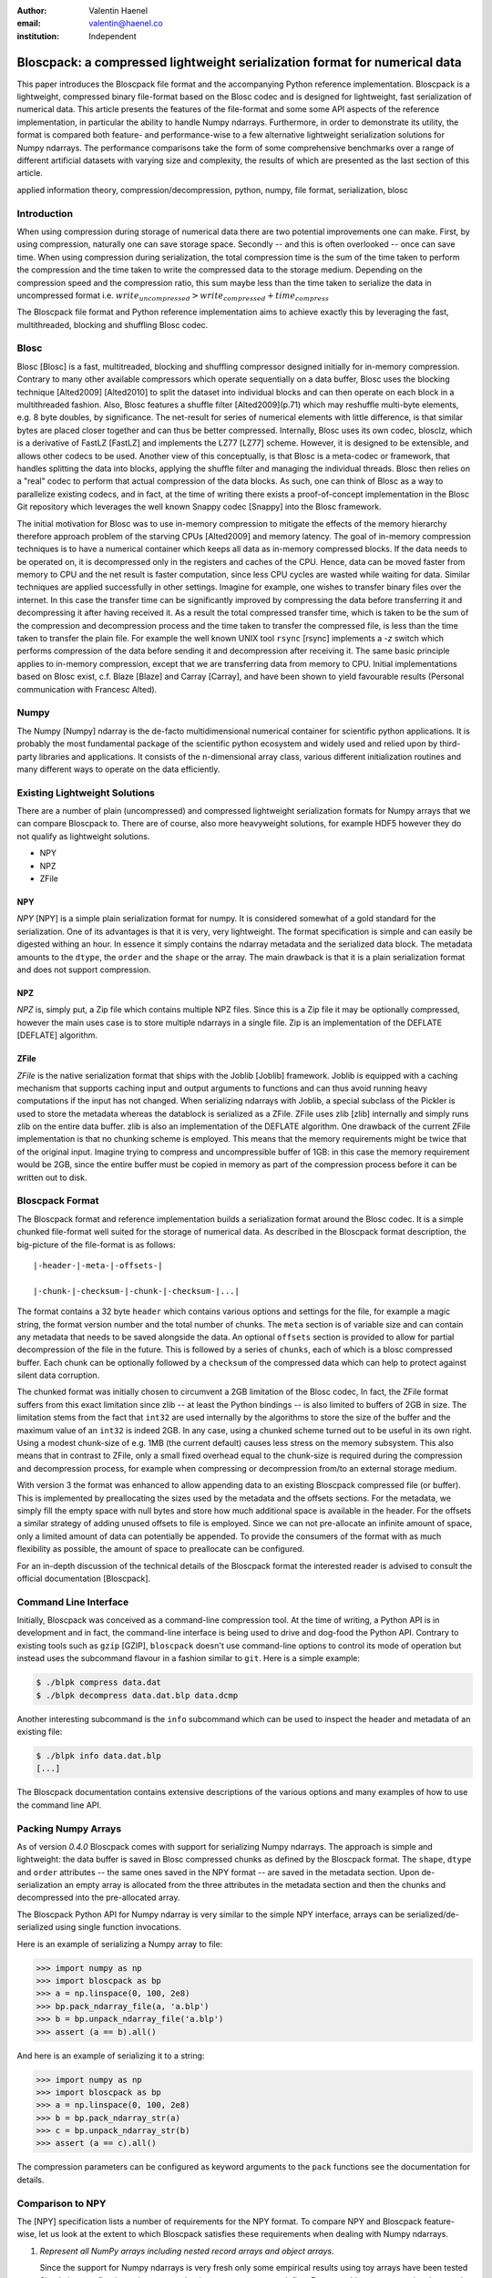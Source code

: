 :author: Valentin Haenel
:email: valentin@haenel.co
:institution: Independent


---------------------------------------------------------------------------
Bloscpack: a compressed lightweight serialization format for numerical data
---------------------------------------------------------------------------

.. class:: abstract

    This paper introduces the Bloscpack file format and the accompanying Python
    reference implementation. Bloscpack is a lightweight, compressed binary
    file-format based on the Blosc codec and is designed for lightweight, fast
    serialization of numerical data. This article presents the features of the
    file-format and some some API aspects of the reference implementation, in
    particular the ability to handle Numpy ndarrays.  Furthermore, in order to
    demonstrate its utility, the format is compared both feature- and
    performance-wise to a few alternative lightweight serialization solutions
    for Numpy ndarrays.  The performance comparisons take the form of some
    comprehensive benchmarks over a range of different artificial datasets with
    varying size and complexity, the results of which are presented as the last
    section of this article.


.. class:: keywords

   applied information theory, compression/decompression, python, numpy, file
   format, serialization, blosc

Introduction
------------

When using compression during storage of numerical data there are two potential
improvements one can make. First, by using compression, naturally one can save
storage space. Secondly -- and this is often overlooked -- once can save time.
When using compression during serialization, the total compression time is the
sum of the time taken to perform the compression and the time taken to write
the compressed data to the storage medium. Depending on the compression speed
and the compression ratio, this sum maybe less than the time taken to serialize
the data in uncompressed format i.e.  :math:`write_{uncompressed} >
write_{compressed} + time_{compress}`

The Bloscpack file format and Python reference implementation aims to
achieve exactly this by leveraging the fast, multithreaded, blocking and
shuffling Blosc codec.


Blosc
-----

Blosc [Blosc] is a fast, multitreaded, blocking and shuffling compressor designed
initially for in-memory compression. Contrary to many other available
compressors which operate sequentially on a data buffer, Blosc uses the
blocking technique [Alted2009] [Alted2010] to split the dataset into individual blocks and can
then operate on each block in a multithreaded fashion. Also, Blosc features a
shuffle filter [Alted2009](p.71) which may reshuffle multi-byte elements, e.g. 8 byte
doubles, by significance. The net-result for series of numerical elements with
little difference, is that similar bytes are placed closer together and can
thus be better compressed. Internally, Blosc uses its own codec, blosclz,
which is a derivative of FastLZ [FastLZ] and implements the LZ77 [LZ77] scheme.
However, it is designed to be extensible, and allows other codecs to be used.
Another view of this conceptually, is that Blosc is a meta-codec or framework,
that handles splitting the data into blocks, applying the shuffle filter and
managing the individual threads. Blosc then relies on a "real" codec to perform
that actual compression of the data blocks. As such, one can think of Blosc as
a way to parallelize existing codecs, and in fact, at the time of writing there
exists a proof-of-concept implementation in the Blosc Git repository which
leverages the well known Snappy codec [Snappy] into the Blosc framework.

The initial motivation for Blosc was to use in-memory compression to mitigate
the effects of the memory hierarchy therefore approach problem of the  starving
CPUs [Alted2009] and memory latency. The goal of in-memory compression
techniques is to have a numerical container which keeps all data as in-memory
compressed blocks. If the data needs to be operated on, it is decompressed only
in the registers and caches of the CPU. Hence, data can be moved faster from
memory to CPU and the net result is faster computation, since less CPU cycles
are wasted while waiting for data. Similar techniques are applied successfully
in other settings. Imagine for example, one wishes to transfer binary files
over the internet. In this case the transfer time can be significantly improved
by compressing the data before transferring it and decompressing it after
having received it. As a result the total compressed transfer time, which is
taken to be the sum of the compression and decompression process and the time
taken to transfer the compressed file, is less than the time taken to transfer
the plain file. For example the well known UNIX tool ``rsync`` [rsync] implements
a `-z` switch which performs compression of the data before sending it and
decompression after receiving it.  The same basic principle applies to
in-memory compression, except that we are transferring data from memory to CPU.
Initial implementations based on Blosc exist, c.f. Blaze [Blaze] and Carray
[Carray], and have been shown to yield favourable results (Personal
communication with Francesc Alted).

Numpy
-----

The Numpy [Numpy] ndarray is the de-facto multidimensional numerical container
for scientific python applications.  It is probably the most fundamental
package of the scientific python ecosystem and widely used and relied upon by
third-party libraries and applications. It consists of the n-dimensional array
class, various different initialization routines and many different ways to
operate on the data efficiently.

Existing Lightweight Solutions
------------------------------

There are a number of plain (uncompressed) and compressed lightweight
serialization formats for Numpy arrays that we can compare Bloscpack to. There
are of course, also more heavyweight solutions, for example HDF5 however they
do not qualify as lightweight solutions.

* NPY
* NPZ
* ZFile

NPY
...

*NPY* [NPY] is a simple plain serialization format for numpy. It is considered
somewhat of a gold standard for the serialization. One of its advantages is
that it is very, very lightweight. The format specification is simple and can
easily be digested withing an hour. In essence it simply contains the ndarray
metadata and the serialized data block. The metadata amounts to the ``dtype``, the
``order`` and the ``shape`` or the array. The main drawback is that it is a
plain serialization format and does not support compression.

NPZ
...

*NPZ* is, simply put, a Zip file which contains multiple NPZ files. Since this is
a Zip file it may be optionally compressed, however the main uses case is to
store multiple ndarrays in a single file. Zip is an implementation of the
DEFLATE [DEFLATE] algorithm.

ZFile
.....

*ZFile* is the native serialization format that ships with the Joblib [Joblib]
framework. Joblib is equipped with a caching mechanism that supports caching
input and output arguments to functions and can thus avoid running heavy
computations if the input has not changed. When serializing ndarrays with
Joblib, a special subclass of the Pickler is used to store the metadata whereas
the datablock is serialized as a ZFile. ZFile uses zlib [zlib] internally and
simply runs zlib on the entire data buffer. zlib is also an implementation of
the DEFLATE algorithm. One drawback of the current ZFile implementation is that
no chunking scheme is employed. This means that the memory requirements might
be twice that of the original input. Imagine trying to compress and
uncompressible buffer of 1GB: in this case the memory requirement would be 2GB,
since the entire buffer must be copied in memory as part of the compression
process before it can be written out to disk.


Bloscpack Format
----------------

The Bloscpack format and reference implementation builds a serialization format
around the Blosc codec. It is a simple chunked file-format well suited for the
storage of numerical data. As described in the Bloscpack format description,
the big-picture of the file-format is as follows:

::

   |-header-|-meta-|-offsets-| 

   |-chunk-|-checksum-|-chunk-|-checksum-|...|

The format contains a 32 byte ``header`` which contains various options and
settings for the file, for example a magic string, the format version number
and the total number of chunks. The ``meta`` section is of variable size and
can contain any metadata that needs to be saved alongside the data.  An
optional ``offsets`` section is provided to allow for partial decompression of
the file in the future. This is followed by a series of ``chunks``, each of
which is a blosc compressed buffer. Each chunk can be optionally followed by a
``checksum`` of the compressed data which can help to protect against silent
data corruption.

The chunked format was initially chosen to circumvent a 2GB limitation of the
Blosc codec, In fact, the ZFile format suffers from this exact limitation
since zlib -- at least the Python bindings -- is also limited to buffers of
2GB in size. The limitation stems from the fact that ``int32`` are used
internally by the algorithms to store the size of the buffer and the maximum
value of an ``int32`` is indeed 2GB. In any case, using a chunked scheme turned
out to be useful in its own right. Using a modest chunk-size of e.g. 1MB (the
current default) causes less stress on the memory subsystem. This also means
that in contrast to ZFile, only a small fixed overhead equal to the chunk-size
is required during the compression and decompression process, for example when
compressing or decompression from/to an external storage medium.

With version 3 the format was enhanced to allow appending data to an existing
Bloscpack compressed file (or buffer). This is implemented by preallocating the
sizes used by the metadata and the offsets sections. For the metadata, we simply
fill the empty space with null bytes and store how much additional space is
available in the header.  For the offsets a similar strategy of adding unused
offsets to file is employed.  Since we can not pre-allocate an infinite amount
of space, only a limited amount of data can potentially be appended. To provide
the consumers of the format with as much flexibility as possible, the amount of
space to preallocate can be configured.

For an in-depth discussion of the technical details of the  Bloscpack format
the interested reader is advised to consult the official documentation
[Bloscpack].


Command Line Interface
----------------------

Initially, Bloscpack was conceived as a command-line compression tool. At the
time of writing, a Python API is in development and in fact, the command-line
interface is being used to drive and dog-food the Python API. Contrary to
existing tools such as ``gzip`` [GZIP], ``bloscpack`` doesn't use command-line options
to control its mode of operation but instead uses the subcommand flavour in a
fashion similar to ``git``.  Here is a simple example:

.. code-block:: console

    $ ./blpk compress data.dat
    $ ./blpk decompress data.dat.blp data.dcmp

Another interesting subcommand is the ``info`` subcommand which can be used to
inspect the header and metadata of an existing file:

.. code-block:: console

    $ ./blpk info data.dat.blp
    [...]

The Bloscpack documentation contains extensive descriptions of the various
options and many examples of how to use the command line API.

Packing Numpy Arrays
--------------------

As of version `0.4.0` Bloscpack comes with support for serializing Numpy
ndarrays. The approach is simple and lightweight: the data buffer is saved in
Blosc compressed chunks as defined by the Bloscpack format. The ``shape``,
``dtype`` and ``order`` attributes -- the same ones saved in the NPY format --
are saved in the metadata section.  Upon de-serialization an empty array is
allocated from the three attributes in the metadata section and then the chunks
and decompressed into the pre-allocated array.

The Bloscpack Python API for Numpy ndarray is very similar to the simple NPY
interface, arrays can be serialized/de-serialized using single function
invocations.

Here is an example of serializing a Numpy array to file:

.. code-block:: pycon

   >>> import numpy as np
   >>> import bloscpack as bp
   >>> a = np.linspace(0, 100, 2e8)
   >>> bp.pack_ndarray_file(a, 'a.blp')
   >>> b = bp.unpack_ndarray_file('a.blp')
   >>> assert (a == b).all()

And here is an example of serializing it to a string:

.. code-block:: pycon

   >>> import numpy as np
   >>> import bloscpack as bp
   >>> a = np.linspace(0, 100, 2e8)
   >>> b = bp.pack_ndarray_str(a)
   >>> c = bp.unpack_ndarray_str(b)
   >>> assert (a == c).all()

The compression parameters can be configured as keyword arguments to the
``pack`` functions see the documentation for details.

Comparison to NPY
-----------------

The [NPY] specification lists a number of requirements for the NPY format. To
compare NPY and Bloscpack feature-wise, let us look at the extent to which
Bloscpack satisfies these requirements when dealing with Numpy ndarrays.

1. *Represent all NumPy arrays including nested record arrays and object arrays.*

   Since the support for Numpy ndarrays is very fresh only some empirical
   results using toy arrays have been tested Simple integer, floating point
   types and string arrays seem to work fine. Even toy object arrays survive
   the round-trip test.  Version 0.4.0 did not handle record and nested record
   arrays correctly, but this is fixed with version 0.4.1.

2. *Represent the data in its native binary form.*

   Since Bloscpack will compress the data it is impossible to represent the data
   in it's native binary form.

3. *Be contained in a single file.*

   Using the metadata section of the Bloscpack format all required metadata for
   decompressing a Numpy ndarray can be included alongside the compressed data.

4. *Support Fortran-contiguous arrays directly.*

   If an array has Fortran ordering we can save it in Fortran ordering in
   Bloscpack. The order is saved as part of the metadata and the contiguous
   memory block is saved as is. The order is set during decompression and hence
   the array is deserialized correctly.

5. *Store all of the necessary information to reconstruct the array including
   shape and dtype on a machine of a different architecture [...] Endianness
   [...] Type.*

   A mentioned above all integer types as well as string  and object arrays are
   handled correctly and their shape is preserved. As for endianness, initial
   toy examples with large-endian dtypes pass the roundtrip test

6. *Be reverse engineered.*

   Since the data is compressed it will be very difficult to reverse engineer
   the format without the appropriate documentation.

7. *Allow memory-mapping of the data.*

   Since the data is compressed chunk-wise it is theoretically possible to
   implement a quasi-mem-mapping scheme. Using the chunk offsets and the
   typesize and shape from the Numpy ndarray metadata, it will be possible to
   determine which chunk or chunks contain a single element or a range and thus
   load and decompress only those chunks from disk.

8. *Be read from a file-like stream object instead of an actual file.*

   This has been part of the Bloscpack code base since very early versions
   since it is essential for unit testing w/o touching the file system, e.g.
   by using a file-like ``StringIO`` object. In fact this is how the Numpy
   ndarray serialization/de-serialization to/from strings is implemented.

9. *Be read and written using APIs provided in the numpy package.*

   Bloscpack does not explicitly aspire to being part of Numpy.

Benchmarks
----------

The benchmarks were designed to compare the three alternative serialization
formats for Numpy ndarrays, NPY, NPZ and ZFile with Bloscpack. To this end, we
measured compression speed, decompression speed, with and without the Linux
file system cache and compression ratio for a number of different experimental
parameters.

Parameters
..........

Three different array sizes were chosen:

* **small** 1e4 8 = 80000 Bytes = 80KB
* **mid** 1e7 8 = 80000000 Bytes = 80MB
* **large** 2e8 * 8 = 1600000000 Bytes = 1.4 GB

Three different dataset complexities were chosen:

* **low** ``arange`` (very low Kolmogorov complexity)
* **medium** ``sin`` + noise
* **high** random numbers

And lastly two different storage mediums were chosen:

* **ssd** encrypted (LUKS) SSD
* **sd** SD card

The SD card was chosen to represent a class of very slow storage, not because
we actually expect to serialize anything to an SD card in practice.

To cut down on the number of data points we choose only to evaluate the
compression levels 1, 3 and 7 for ZFile and additionally 9 for Bloscpack.
Although NPZ is a compressed format it does not support modifying the
compression level. This results in using ``1 + 1 + 3 + 4 = 9`` different
``codec`` values.

This configuration leads to ``3 * 3 * 2 * 9 = 160`` data points. Additionally
to account for fluctuations, each datapoint was run multiple times depending on
the size of the dataset. In each case of number of sets each with a number of
runs were performed. Then, the mean across runs for each set and then the
minimum across all sets was taken as the final value for the datapoint. For the
`small` size, 10 sets with 10 runs were performed. For the `mid` size, 5 sets
with 5 runs were performed. And finally, for the `large` size, 3 sets with 3
runs each were performed.

The inquisitive reader will note the following caveat at this stage. Perhaps
Kolmogorov complexity is not the correct choice of complexity measure
to define low entropy data for a Lempel-Ziv style dictionary encoder. In fact,
any sequence of consecutive integers by definition has high Lempel-Ziv
complexity and is not compressible. However, as will be shown during the
benchmarks later on, Bloscpack is actually very good at compressing these kinds
of sequences, whereas ZFile and NPZ are not. This is a result of the fact that
`arange` generated muti-byte type integer data and the shuffle filter for
Bloscpack can optimize this very well. At this stage we simply state that the
proposed **low** entropy dataset has been sufficient for the benchmarks. An
in-depth treatment of the effects the shuffle filter has on the Lempel-Ziv
complexity is beyond the scope of this paper and will perhaps be the subject of
a future publication.

Timing
......

The timing algorithm used was a modified version of the ``timeit`` tool which
included in the Python standard library. This supports deactivation of the
Python interpreters garbage collector during the run and executing code before
and after each run. For example, when measuring decompression speed without the
Linux file system cache, one needs to clear this cache before each run and it
is imperative that this operation does not enter into the timing. Also, when
measuring compression speed, one needs to make sure ``sync`` is executed after
the run, to ensure the data is actually written out to the storage medium.
Contrary to clearing the file system cache, the time required by the ``sync``
operation must enter the timing to not contaminate the results.

Hardware
........

The machine used was a Lenovo Carbon X1 ultrabook with an Intel Core i7-3667U
Processor [CPU].  This processor has 2 physical cores with active
hyperthreading resulting in 4 threads. The CPU scaling governor was set to
`performance` which resulted in a CPU frequency of 2.0Ghz per core. The CPU has
three levels of cache at: `32K`, `256K` and `4096k` as reported by Linux sysfs.
The memory bandwidth was reported to be 10G/s write and 6G/s read by the Blosc
benchmarking tool.  Interestingly this is in stark contrast to the reported
maximum memory bandwidth of 25G/s which is advertised on the manufacturers data
sheet. The operating system used was Debian Stable 7.1 with the following
64bit kernel installed from Debian Backports:
`3.9-0.bpo.1-amd64 #1 SMP Debian 3.9.6-1~bpo70+1 x86_64 GNU/Linux`.

The IO bandwidth of the two storage media was benchmarked using `dd`:

.. code-block:: console

   $ dd if=/dev/zero of=outputfile bs=512 count=32M
   $ dd if=outputfile of=/dev/null

* SSD: 230 MB/s write / 350 MB/sd read
* SD: 20 MB/sd read/write

Disabled OS Defaults
....................

Additionally certain features of the operating system were disabled explicitly
while running the benchmarks. These optimizations were chosen based on empirical
observations while running initial benchmarks, observing suspicious behaviour
and investigating possible causes. While there may be other operating system
effects, the precautions listed next were found to have observably detrimental
effects and disabling them lead to increased reliability of the results.

First, the daily cronjobs were disable by commenting out the corresponding line
in ``/etc/crontab``. This is important because when running the benchmarks over
night, certain IO intensive cronjobs might contaminate the benchmarks, e.g.
the ``updatedb`` cronjob that updates the database for the ``mlocate`` command.
Secondly, the Laptop Mode Tools were disable via a setting in
``/etc/laptop-mode/laptop-mode.conf``.  These tools will regulate certain
resource settings, e.g.  disk write-back latency and CPU frequency scaling
governor, when certain system aspects -- e.g. the connectivity to AC power --
change. The problem is that even small disruptions to AC power may cause the
laptop mode tools to trigger, resulting for example, in a change of CPU
frequency scaling governor. The new governor may then choose to rescale the CPU
frequency from 2.0Ghz to 800Mhz resulting in a very significant loss of
computational power and thus nullifies the results of any benchmark in
progress.

The following versions and git-hashes -- where available -- were used to acquire
the data reported in this article:

* benchmark-script: NA / 7562c6d
* bloscpack: 0.4.0 / 6a984cc
* joblib: 0.7.1 / 0cfdb88
* numpy: 1.7.1 / NA
* conda: 1.8.1 / NA
* python: 'Python 2.7.5 :: Anaconda 1.6.1 (64-bit)'

The benchmark-script and results files are available from the repository of
the  EuroScipy2013 talk about Bloscpack [Haenel2013]. The results file analysed
are contained in the csv file `results_1379809287.csv`.

Bloscpack Settings
..................

In order to reduce the overhead when running Bloscpack some optional features
have not be enabled during the benchmarks. In particular, no checksum is used
on the compressed chunks and no offsets to the chunks are stored.

Results
-------

The results of the benchmark are presented in the figures 1, 2, 3, 4 and 5.
Figures 1 to 4 show timing results and are each a collection of subplots where
each subplot shows the timing results for a given combination of dataset size
and entropy. The dataset size increases horizontally across subplots whereas
the dataset entropy increases vertically across subplots. Figures 1 and 2 show
results for the SSD storage type and figures 3 and four show results for the SD
storage type. Figures 1 and 3 compare Bloscpack with NPY whereas figures 2 and
4 compare Bloscpack with NPZ and ZFile. NPY is shown separately from NPZ and
ZFile since the performance characteristics are so different that they can not
be adequately compared visually on the same plot. For all timing plots black
is compression time, white is decompression time w/o the file system cache and
gray is decompression time with a hot file system cache.  Lastly, figure 5 shows
the compression ratios.

.. figure:: bp_vs_npy_ssd.pdf
   :align: center
   :scale: 60%
   :figclass: :figclass: w

   Compare Bloscpack and NPY on the SSD storage type.

.. figure:: bp_vs_npz_zfile_ssd.pdf
   :align: center
   :scale: 60%
   :figclass: :figclass: w

   Compare Bloscpack, NPZ and ZFile on the SSD storage type.

.. figure:: bp_vs_npy_sd.pdf
   :align: center
   :scale: 60%
   :figclass: :figclass: w

   Compare Bloscpack and NPY on the SD storage type.

.. figure:: bp_vs_npz_zfile_sd.pdf
   :align: center
   :scale: 60%
   :figclass: :figclass: w

   Compare Bloscpack, NPZ and ZFile on the SD storage type.

.. figure:: ratio.pdf
   :align: center
   :scale: 60%
   :figclass: :figclass: w

   Compression ratios for all examined solutions.

In Fig. 1 we can see how Bloscpack compares to NPY on the SSD storage type. The
first thing to note, is that for small datasets (first column of subplots),
Bloscpack does not lag behind much compared to NPY for compression and is
actually slightly faster for decompression. However the absolute differences
here are in the milisecond range, so one might perhaps argue that Bloscpack and
NPY are on par for small datasets. As soon as we move to the medium size
datasets first gains can be seen. Especially for the low entropy case where
Bloscpack beats NPY for both compression and decompression w/o file system
cache. For the medium entropy case, Bloscpack is slightly faster for a few
settings, at least for the compression and decompression. Surprisingly, for the
decompression with a hot file system cache, Bloscpack is actually 2 times slower
under the compression levels 7 and 9. One possibility for this might be that,
even though the file contents are in memory, reading from the file necessitates
an initial memory-to-memory copy, before the data can actually be decompressed.
For the high entropy case, Bloscpack is mostly slightly slower than NPY. For
the large dataset the results are simply a scaled version of the medium dataset
size results and yield no additional insights.

Fig. 2 shows the comparison between Bloscpack, NPY and ZFile on the SSD storage
type. In this comparison, the speed of the Blosc compressor really shines. For
every combination of dataset size and entropy the is a compression level for
Bloscpack that can compress faster than any of the competitors. In the extreme
case of the large size and the low entropy, Bloscpack is over 300 times faster
during compression than NPZ (302 seconds for NPZ vs. 0.446 seconds for
Bloscpack).  Even for the high entropy case, where very very little compression
is possible due to the statistics of the dataset, Bloscpack is significantly
faster during compression.  This is presumably because Blosc will try to
compress a buffer, finish very quickly because there is no work to be done and
then it simply copies the input verbatim.

One very surprising result here is that both NPZ and ZFile with level 7 take
extraordinary amounts of time to compress the low entropy dataset. In fact they
take the longest on the low entropy dataset compared to the medium and high
entropies. Potentially this is related to the high Lempel-Ziv complexity of
that dataset. Recall that both NPZ and ZFile use the DEFLATE algorithm which
belongs to the class of LZ77 dictionary encoders, so it may suffer since it
no shuffle filter as in the case of Blosc is employed.

Figures 3. and 4. show the same results as figures 1. and 2. respectively but
but for the SD storage class. Since the SD card is much slower than the SSD
card the task is strongly IO bound and therefore benefits of compression can be
reaped earlier. For example, Bloscpack level 7 is twice as fast as NPY during
compression on the medium size medium entropy dataset. For the low entropy
dataset at medium and large sizes, Bloscpack is about an order of magnitude
faster.  For the high entropy dataset Bloscpack is on par with NPY because the
overhead of trying to compress but not succeeding is negligible due to the IO
boundedness resulting from the speed of the SD card. When comparing Bloscpack
to NPZ and ZFile on the SD card, the IO boundedness means that any algorithm
that can achieve a high compression ratio in a reasonable amount of time will
perform better. For example for medium size and medium entropy, NPZ is actually
1.6 times faster than Bloscpack during compression. As in the SSD case,
we observe that NPZ and ZFile perform very slowly on low entropy data.

Lastly in Figure 5. we can see the compression ratios for each codec, size and
entropy. This is mostly just a sanity check. NPY is always at 1, since it is a
plain serialization format. Bloscpack gives better compression ratios for low
entropy data. NPZ and ZFile give better compression ratios for the medium
entropy data. And all serializers give a ratio close to zero for the high
entropy dataset.

Conclusion
----------

In this article Bloscpack was introduced. The features of the file format were
presented and compared to other serialization formats in the context of Numpy
ndarrays. Benchmarking results are presented that show how Bloscpack can yield
performance improvements for serializing Numpy arrays under a variety of
different circumstances. 

Future Work
-----------

As for the results obtained so far, some open questions remain unsolved. First
of all, it is not clear why Bloscpack at level 7 and 9 gives comparatively bad
results when decompressing with a hot file system cache. Also the bad
performance of ZFile and NPY on the so-called low entropy dataset must be
investigated and perhaps an alternative can be found that is not biased towards
Bloscpack.  Additionally, some mathematical insights into the complexity reduction
properties of Bloscs shuffle filter would be most valuable.

Lastly more comprehensive benchmarks need to be run. This means, finding
non-artificial datasets and establishing a corpus to test Bloscpack and other
solutions against. Also, It would be nice to run benchmarks on other
architectures for machines with more than 2 physical cores, non-uniform
memory access and an NFS file-system as commonly found in compute clusters.


Gratitude
---------

The author would like to thank the following people for advice, helpful
comments and discussions: Pauli Virtanen, Stéfan van der Walt, Gaël Varoquaux,
Robert Kern, Philippe Gervais and Francesc Alted.

References
----------

.. [NPY] Robert Kern. *The NPY format* `https://github.com/numpy/numpy/blob/master/doc/neps/npy-format.txt <https://github.com/numpy/numpy/blob/master/doc/neps/npy-format.txt>`_
.. [Joblib] Joblib `http://pythonhosted.org/joblib/ <http://pythonhosted.org/joblib/>`_
.. [zlib] Zlib `http://www.zlib.net/ <http://www.zlib.net/>`_
.. [gzip] Gzip http://www.gzip.org/
.. [DEFLATE] DEFLATE `http://tools.ietf.org/html/rfc1951 <http://tools.ietf.org/html/rfc1951>`_
.. [rsync] Rsync http://rsync.samba.org/
.. [Blaze] Blaze `http://blaze.pydata.org/ <http://blaze.pydata.org/>`_
.. [CArray] CArray `http://carray.pytables.org/docs/manual/ <http://carray.pytables.org/docs/manual/>`_
.. [Numpy] Numpy `http://www.numpy.org/ <http://www.numpy.org/>`_
.. [FastLZ] FastLZ `http://fastlz.org/  <http://fastlz.org/>`_
.. [LZ77] LZ77 `http://en.wikipedia.org/wiki/LZ77_and_LZ78 <http://en.wikipedia.org/wiki/LZ77_and_LZ78>`_
.. [Snappy] Snappy  `http://code.google.com/p/snappy/ <http://code.google.com/p/snappy/>`_
.. [Blosc] Blosc `http://blosc.pytables.org/trac <http://blosc.pytables.org/trac>`_
.. [Bloscpack] Bloscpack https://github.com/esc/bloscpack
.. [Haenel2013] Valentin Haenel. *Introducing Bloscpack* EuroScipy 2013 Presentation `https://github.com/esc/euroscipy2013-talk-bloscpack <https://github.com/esc/euroscipy2013-talk-bloscpack>`_
.. [CPU] `Intel® Core™ i7-3667U Processor <http://ark.intel.com/products/64898>`_
.. [Alted2010] Francesc Alted. *Why modern CPUs are starving and what can be
   done about it*, Computing in Science & Engineering, Vol. 12, No. 2. (March 2010), pp. 68-71
   http://www.blosc.org/docs/StarvingCPUs-CISE-2010.pdf
.. [Alted2009] Francesc Alted. *The Data Access Problem* EuroScipy 2009 Keynote
   Presentation http://www.blosc.org/docs/StarvingCPUs.pdf
